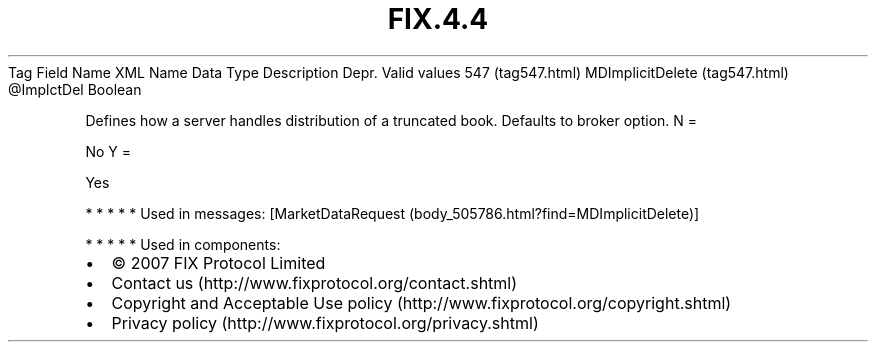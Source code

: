 .TH FIX.4.4 "" "" "Tag #547"
Tag
Field Name
XML Name
Data Type
Description
Depr.
Valid values
547 (tag547.html)
MDImplicitDelete (tag547.html)
\@ImplctDel
Boolean
.PP
Defines how a server handles distribution of a truncated book.
Defaults to broker option.
N
=
.PP
No
Y
=
.PP
Yes
.PP
   *   *   *   *   *
Used in messages:
[MarketDataRequest (body_505786.html?find=MDImplicitDelete)]
.PP
   *   *   *   *   *
Used in components:

.PD 0
.P
.PD

.PP
.PP
.IP \[bu] 2
© 2007 FIX Protocol Limited
.IP \[bu] 2
Contact us (http://www.fixprotocol.org/contact.shtml)
.IP \[bu] 2
Copyright and Acceptable Use policy (http://www.fixprotocol.org/copyright.shtml)
.IP \[bu] 2
Privacy policy (http://www.fixprotocol.org/privacy.shtml)
